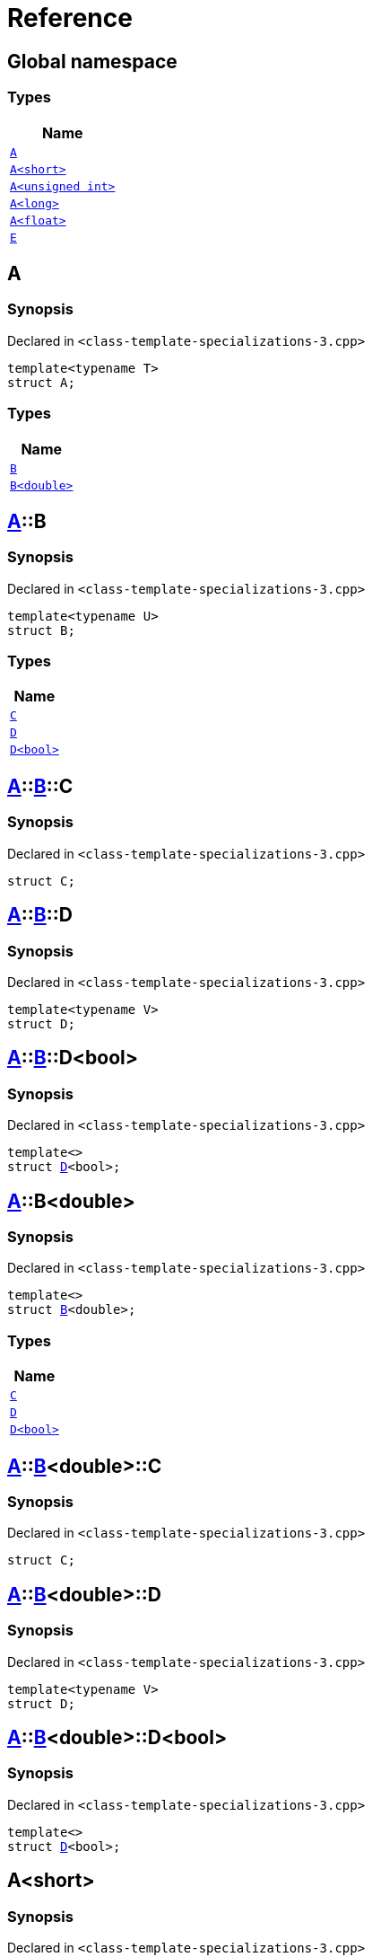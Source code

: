 = Reference
:mrdocs:

[#index]
== Global namespace


=== Types

[cols=1]
|===
| Name 

| <<A-0e,`A`>> 

| <<A-00,`A&lt;short&gt;`>> 

| <<A-07,`A&lt;unsigned int&gt;`>> 

| <<A-0c,`A&lt;long&gt;`>> 

| <<A-01,`A&lt;float&gt;`>> 

| <<E,`E`>> 

|===

[#A-0e]
== A


=== Synopsis


Declared in `&lt;class&hyphen;template&hyphen;specializations&hyphen;3&period;cpp&gt;`

[source,cpp,subs="verbatim,replacements,macros,-callouts"]
----
template&lt;typename T&gt;
struct A;
----

=== Types

[cols=1]
|===
| Name 

| <<A-0e-B-07,`B`>> 

| <<A-0e-B-00,`B&lt;double&gt;`>> 

|===



[#A-0e-B-07]
== <<A-0e,A>>::B


=== Synopsis


Declared in `&lt;class&hyphen;template&hyphen;specializations&hyphen;3&period;cpp&gt;`

[source,cpp,subs="verbatim,replacements,macros,-callouts"]
----
template&lt;typename U&gt;
struct B;
----

=== Types

[cols=1]
|===
| Name 

| <<A-0e-B-07-C,`C`>> 

| <<A-0e-B-07-D-09,`D`>> 

| <<A-0e-B-07-D-0f,`D&lt;bool&gt;`>> 

|===



[#A-0e-B-07-C]
== <<A-0e,A>>::<<A-0e-B-07,B>>::C


=== Synopsis


Declared in `&lt;class&hyphen;template&hyphen;specializations&hyphen;3&period;cpp&gt;`

[source,cpp,subs="verbatim,replacements,macros,-callouts"]
----
struct C;
----




[#A-0e-B-07-D-09]
== <<A-0e,A>>::<<A-0e-B-07,B>>::D


=== Synopsis


Declared in `&lt;class&hyphen;template&hyphen;specializations&hyphen;3&period;cpp&gt;`

[source,cpp,subs="verbatim,replacements,macros,-callouts"]
----
template&lt;typename V&gt;
struct D;
----




[#A-0e-B-07-D-0f]
== <<A-0e,A>>::<<A-0e-B-07,B>>::D&lt;bool&gt;


=== Synopsis


Declared in `&lt;class&hyphen;template&hyphen;specializations&hyphen;3&period;cpp&gt;`

[source,cpp,subs="verbatim,replacements,macros,-callouts"]
----
template&lt;&gt;
struct <<A-0e-B-07-D-09,D>>&lt;bool&gt;;
----




[#A-0e-B-00]
== <<A-0e,A>>::B&lt;double&gt;


=== Synopsis


Declared in `&lt;class&hyphen;template&hyphen;specializations&hyphen;3&period;cpp&gt;`

[source,cpp,subs="verbatim,replacements,macros,-callouts"]
----
template&lt;&gt;
struct <<A-0e-B-07,B>>&lt;double&gt;;
----

=== Types

[cols=1]
|===
| Name 

| <<A-0e-B-00-C,`C`>> 

| <<A-0e-B-00-D-09,`D`>> 

| <<A-0e-B-00-D-0d,`D&lt;bool&gt;`>> 

|===



[#A-0e-B-00-C]
== <<A-0e,A>>::<<A-0e-B-00,B>>&lt;double&gt;::C


=== Synopsis


Declared in `&lt;class&hyphen;template&hyphen;specializations&hyphen;3&period;cpp&gt;`

[source,cpp,subs="verbatim,replacements,macros,-callouts"]
----
struct C;
----




[#A-0e-B-00-D-09]
== <<A-0e,A>>::<<A-0e-B-00,B>>&lt;double&gt;::D


=== Synopsis


Declared in `&lt;class&hyphen;template&hyphen;specializations&hyphen;3&period;cpp&gt;`

[source,cpp,subs="verbatim,replacements,macros,-callouts"]
----
template&lt;typename V&gt;
struct D;
----




[#A-0e-B-00-D-0d]
== <<A-0e,A>>::<<A-0e-B-00,B>>&lt;double&gt;::D&lt;bool&gt;


=== Synopsis


Declared in `&lt;class&hyphen;template&hyphen;specializations&hyphen;3&period;cpp&gt;`

[source,cpp,subs="verbatim,replacements,macros,-callouts"]
----
template&lt;&gt;
struct <<A-0e-B-00-D-09,D>>&lt;bool&gt;;
----




[#A-00]
== A&lt;short&gt;


=== Synopsis


Declared in `&lt;class&hyphen;template&hyphen;specializations&hyphen;3&period;cpp&gt;`

[source,cpp,subs="verbatim,replacements,macros,-callouts"]
----
template&lt;&gt;
struct <<A-0e,A>>&lt;short&gt;;
----

=== Types

[cols=1]
|===
| Name 

| <<A-00-B-0e,`B`>> 

| <<A-00-B-00,`B&lt;void&gt;`>> 

| <<A-00-B-07,`B&lt;double&gt;`>> 

|===



[#A-00-B-0e]
== <<A-00,A>>&lt;short&gt;::B


=== Synopsis


Declared in `&lt;class&hyphen;template&hyphen;specializations&hyphen;3&period;cpp&gt;`

[source,cpp,subs="verbatim,replacements,macros,-callouts"]
----
template&lt;typename U&gt;
struct B;
----




[#A-00-B-00]
== <<A-00,A>>&lt;short&gt;::B&lt;void&gt;


=== Synopsis


Declared in `&lt;class&hyphen;template&hyphen;specializations&hyphen;3&period;cpp&gt;`

[source,cpp,subs="verbatim,replacements,macros,-callouts"]
----
template&lt;&gt;
struct <<A-0e-B-07,B>>&lt;void&gt;;
----

=== Types

[cols=1]
|===
| Name 

| <<A-00-B-00-C,`C`>> 

| <<A-00-B-00-D-03,`D`>> 

| <<A-00-B-00-D-07,`D&lt;bool&gt;`>> 

|===



[#A-00-B-00-C]
== <<A-00,A>>&lt;short&gt;::<<A-00-B-00,B>>&lt;void&gt;::C


=== Synopsis


Declared in `&lt;class&hyphen;template&hyphen;specializations&hyphen;3&period;cpp&gt;`

[source,cpp,subs="verbatim,replacements,macros,-callouts"]
----
struct C;
----




[#A-00-B-00-D-03]
== <<A-00,A>>&lt;short&gt;::<<A-00-B-00,B>>&lt;void&gt;::D


=== Synopsis


Declared in `&lt;class&hyphen;template&hyphen;specializations&hyphen;3&period;cpp&gt;`

[source,cpp,subs="verbatim,replacements,macros,-callouts"]
----
template&lt;typename V&gt;
struct D;
----




[#A-00-B-00-D-07]
== <<A-00,A>>&lt;short&gt;::<<A-00-B-00,B>>&lt;void&gt;::D&lt;bool&gt;


=== Synopsis


Declared in `&lt;class&hyphen;template&hyphen;specializations&hyphen;3&period;cpp&gt;`

[source,cpp,subs="verbatim,replacements,macros,-callouts"]
----
template&lt;&gt;
struct <<A-00-B-00-D-03,D>>&lt;bool&gt;;
----




[#A-00-B-07]
== <<A-00,A>>&lt;short&gt;::B&lt;double&gt;


=== Synopsis


Declared in `&lt;class&hyphen;template&hyphen;specializations&hyphen;3&period;cpp&gt;`

[source,cpp,subs="verbatim,replacements,macros,-callouts"]
----
template&lt;&gt;
struct <<A-0e-B-07,B>>&lt;double&gt;;
----

=== Types

[cols=1]
|===
| Name 

| <<A-00-B-07-C,`C`>> 

| <<A-00-B-07-D-015b,`D`>> 

| <<A-00-B-07-D-0150,`D&lt;bool&gt;`>> 

|===



[#A-00-B-07-C]
== <<A-00,A>>&lt;short&gt;::<<A-00-B-07,B>>&lt;double&gt;::C


=== Synopsis


Declared in `&lt;class&hyphen;template&hyphen;specializations&hyphen;3&period;cpp&gt;`

[source,cpp,subs="verbatim,replacements,macros,-callouts"]
----
struct C;
----




[#A-00-B-07-D-015b]
== <<A-00,A>>&lt;short&gt;::<<A-00-B-07,B>>&lt;double&gt;::D


=== Synopsis


Declared in `&lt;class&hyphen;template&hyphen;specializations&hyphen;3&period;cpp&gt;`

[source,cpp,subs="verbatim,replacements,macros,-callouts"]
----
template&lt;typename V&gt;
struct D;
----




[#A-00-B-07-D-0150]
== <<A-00,A>>&lt;short&gt;::<<A-00-B-07,B>>&lt;double&gt;::D&lt;bool&gt;


=== Synopsis


Declared in `&lt;class&hyphen;template&hyphen;specializations&hyphen;3&period;cpp&gt;`

[source,cpp,subs="verbatim,replacements,macros,-callouts"]
----
template&lt;&gt;
struct <<A-0e-B-00-D-09,D>>&lt;bool&gt;;
----




[#A-07]
== A&lt;unsigned int&gt;


=== Synopsis


Declared in `&lt;class&hyphen;template&hyphen;specializations&hyphen;3&period;cpp&gt;`

[source,cpp,subs="verbatim,replacements,macros,-callouts"]
----
template&lt;&gt;
struct <<A-0e,A>>&lt;unsigned int&gt;;
----

=== Types

[cols=1]
|===
| Name 

| <<A-07-B-03a,`B`>> 

| <<A-07-B-05,`B&lt;float&gt;`>> 

| <<A-07-B-03e,`B&lt;double&gt;`>> 

|===



[#A-07-B-03a]
== <<A-07,A>>&lt;unsigned int&gt;::B


=== Synopsis


Declared in `&lt;class&hyphen;template&hyphen;specializations&hyphen;3&period;cpp&gt;`

[source,cpp,subs="verbatim,replacements,macros,-callouts"]
----
template&lt;typename U&gt;
struct B;
----




[#A-07-B-05]
== <<A-07,A>>&lt;unsigned int&gt;::B&lt;float&gt;


=== Synopsis


Declared in `&lt;class&hyphen;template&hyphen;specializations&hyphen;3&period;cpp&gt;`

[source,cpp,subs="verbatim,replacements,macros,-callouts"]
----
template&lt;&gt;
struct <<A-0e-B-07,B>>&lt;float&gt;;
----

=== Types

[cols=1]
|===
| Name 

| <<A-07-B-05-C,`C`>> 

| <<A-07-B-05-D-0e,`D`>> 

| <<A-07-B-05-D-01,`D&lt;bool&gt;`>> 

|===



[#A-07-B-05-C]
== <<A-07,A>>&lt;unsigned int&gt;::<<A-07-B-05,B>>&lt;float&gt;::C


=== Synopsis


Declared in `&lt;class&hyphen;template&hyphen;specializations&hyphen;3&period;cpp&gt;`

[source,cpp,subs="verbatim,replacements,macros,-callouts"]
----
struct C;
----




[#A-07-B-05-D-0e]
== <<A-07,A>>&lt;unsigned int&gt;::<<A-07-B-05,B>>&lt;float&gt;::D


=== Synopsis


Declared in `&lt;class&hyphen;template&hyphen;specializations&hyphen;3&period;cpp&gt;`

[source,cpp,subs="verbatim,replacements,macros,-callouts"]
----
template&lt;typename V&gt;
struct D;
----




[#A-07-B-05-D-01]
== <<A-07,A>>&lt;unsigned int&gt;::<<A-07-B-05,B>>&lt;float&gt;::D&lt;bool&gt;


=== Synopsis


Declared in `&lt;class&hyphen;template&hyphen;specializations&hyphen;3&period;cpp&gt;`

[source,cpp,subs="verbatim,replacements,macros,-callouts"]
----
template&lt;&gt;
struct <<A-0e-B-07-D-09,D>>&lt;bool&gt;;
----




[#A-07-B-03e]
== <<A-07,A>>&lt;unsigned int&gt;::B&lt;double&gt;


=== Synopsis


Declared in `&lt;class&hyphen;template&hyphen;specializations&hyphen;3&period;cpp&gt;`

[source,cpp,subs="verbatim,replacements,macros,-callouts"]
----
template&lt;&gt;
struct <<A-0e-B-07,B>>&lt;double&gt;;
----

=== Types

[cols=1]
|===
| Name 

| <<A-07-B-03e-C,`C`>> 

| <<A-07-B-03e-D-01,`D`>> 

| <<A-07-B-03e-D-0f,`D&lt;bool&gt;`>> 

|===



[#A-07-B-03e-C]
== <<A-07,A>>&lt;unsigned int&gt;::<<A-07-B-03e,B>>&lt;double&gt;::C


=== Synopsis


Declared in `&lt;class&hyphen;template&hyphen;specializations&hyphen;3&period;cpp&gt;`

[source,cpp,subs="verbatim,replacements,macros,-callouts"]
----
struct C;
----




[#A-07-B-03e-D-01]
== <<A-07,A>>&lt;unsigned int&gt;::<<A-07-B-03e,B>>&lt;double&gt;::D


=== Synopsis


Declared in `&lt;class&hyphen;template&hyphen;specializations&hyphen;3&period;cpp&gt;`

[source,cpp,subs="verbatim,replacements,macros,-callouts"]
----
template&lt;typename V&gt;
struct D;
----




[#A-07-B-03e-D-0f]
== <<A-07,A>>&lt;unsigned int&gt;::<<A-07-B-03e,B>>&lt;double&gt;::D&lt;bool&gt;


=== Synopsis


Declared in `&lt;class&hyphen;template&hyphen;specializations&hyphen;3&period;cpp&gt;`

[source,cpp,subs="verbatim,replacements,macros,-callouts"]
----
template&lt;&gt;
struct <<A-0e-B-00-D-09,D>>&lt;bool&gt;;
----




[#A-0c]
== A&lt;long&gt;


=== Synopsis


Declared in `&lt;class&hyphen;template&hyphen;specializations&hyphen;3&period;cpp&gt;`

[source,cpp,subs="verbatim,replacements,macros,-callouts"]
----
template&lt;&gt;
struct <<A-0e,A>>&lt;long&gt;;
----

=== Types

[cols=1]
|===
| Name 

| <<A-0c-B-0b,`B`>> 

| <<A-0c-B-08,`B&lt;float&gt;`>> 

| <<A-0c-B-0d,`B&lt;double&gt;`>> 

|===



[#A-0c-B-0b]
== <<A-0c,A>>&lt;long&gt;::B


=== Synopsis


Declared in `&lt;class&hyphen;template&hyphen;specializations&hyphen;3&period;cpp&gt;`

[source,cpp,subs="verbatim,replacements,macros,-callouts"]
----
template&lt;typename U&gt;
struct B;
----

=== Types

[cols=1]
|===
| Name 

| <<A-0c-B-0b-C,`C`>> 

| <<A-0c-B-0b-D-00,`D`>> 

| <<A-0c-B-0b-D-0b,`D&lt;bool&gt;`>> 

|===



[#A-0c-B-0b-C]
== <<A-0c,A>>&lt;long&gt;::<<A-0c-B-0b,B>>::C


=== Synopsis


Declared in `&lt;class&hyphen;template&hyphen;specializations&hyphen;3&period;cpp&gt;`

[source,cpp,subs="verbatim,replacements,macros,-callouts"]
----
struct C;
----




[#A-0c-B-0b-D-00]
== <<A-0c,A>>&lt;long&gt;::<<A-0c-B-0b,B>>::D


=== Synopsis


Declared in `&lt;class&hyphen;template&hyphen;specializations&hyphen;3&period;cpp&gt;`

[source,cpp,subs="verbatim,replacements,macros,-callouts"]
----
template&lt;typename V&gt;
struct D;
----




[#A-0c-B-0b-D-0b]
== <<A-0c,A>>&lt;long&gt;::<<A-0c-B-0b,B>>::D&lt;bool&gt;


=== Synopsis


Declared in `&lt;class&hyphen;template&hyphen;specializations&hyphen;3&period;cpp&gt;`

[source,cpp,subs="verbatim,replacements,macros,-callouts"]
----
template&lt;&gt;
struct <<A-0c-B-0b-D-00,D>>&lt;bool&gt;;
----




[#A-0c-B-08]
== <<A-0c,A>>&lt;long&gt;::B&lt;float&gt;


=== Synopsis


Declared in `&lt;class&hyphen;template&hyphen;specializations&hyphen;3&period;cpp&gt;`

[source,cpp,subs="verbatim,replacements,macros,-callouts"]
----
template&lt;&gt;
struct <<A-0c-B-0b,B>>&lt;float&gt;;
----

=== Types

[cols=1]
|===
| Name 

| <<A-0c-B-08-C,`C`>> 

| <<A-0c-B-08-D-08,`D`>> 

| <<A-0c-B-08-D-03,`D&lt;bool&gt;`>> 

|===



[#A-0c-B-08-C]
== <<A-0c,A>>&lt;long&gt;::<<A-0c-B-08,B>>&lt;float&gt;::C


=== Synopsis


Declared in `&lt;class&hyphen;template&hyphen;specializations&hyphen;3&period;cpp&gt;`

[source,cpp,subs="verbatim,replacements,macros,-callouts"]
----
struct C;
----




[#A-0c-B-08-D-08]
== <<A-0c,A>>&lt;long&gt;::<<A-0c-B-08,B>>&lt;float&gt;::D


=== Synopsis


Declared in `&lt;class&hyphen;template&hyphen;specializations&hyphen;3&period;cpp&gt;`

[source,cpp,subs="verbatim,replacements,macros,-callouts"]
----
template&lt;typename V&gt;
struct D;
----




[#A-0c-B-08-D-03]
== <<A-0c,A>>&lt;long&gt;::<<A-0c-B-08,B>>&lt;float&gt;::D&lt;bool&gt;


=== Synopsis


Declared in `&lt;class&hyphen;template&hyphen;specializations&hyphen;3&period;cpp&gt;`

[source,cpp,subs="verbatim,replacements,macros,-callouts"]
----
template&lt;&gt;
struct <<A-0c-B-0b-D-00,D>>&lt;bool&gt;;
----




[#A-0c-B-0d]
== <<A-0c,A>>&lt;long&gt;::B&lt;double&gt;


=== Synopsis


Declared in `&lt;class&hyphen;template&hyphen;specializations&hyphen;3&period;cpp&gt;`

[source,cpp,subs="verbatim,replacements,macros,-callouts"]
----
template&lt;&gt;
struct <<A-0c-B-0b,B>>&lt;double&gt;;
----

=== Types

[cols=1]
|===
| Name 

| <<A-0c-B-0d-C,`C`>> 

| <<A-0c-B-0d-D-0c,`D`>> 

| <<A-0c-B-0d-D-03,`D&lt;bool&gt;`>> 

|===



[#A-0c-B-0d-C]
== <<A-0c,A>>&lt;long&gt;::<<A-0c-B-0d,B>>&lt;double&gt;::C


=== Synopsis


Declared in `&lt;class&hyphen;template&hyphen;specializations&hyphen;3&period;cpp&gt;`

[source,cpp,subs="verbatim,replacements,macros,-callouts"]
----
struct C;
----




[#A-0c-B-0d-D-0c]
== <<A-0c,A>>&lt;long&gt;::<<A-0c-B-0d,B>>&lt;double&gt;::D


=== Synopsis


Declared in `&lt;class&hyphen;template&hyphen;specializations&hyphen;3&period;cpp&gt;`

[source,cpp,subs="verbatim,replacements,macros,-callouts"]
----
template&lt;typename V&gt;
struct D;
----




[#A-0c-B-0d-D-03]
== <<A-0c,A>>&lt;long&gt;::<<A-0c-B-0d,B>>&lt;double&gt;::D&lt;bool&gt;


=== Synopsis


Declared in `&lt;class&hyphen;template&hyphen;specializations&hyphen;3&period;cpp&gt;`

[source,cpp,subs="verbatim,replacements,macros,-callouts"]
----
template&lt;&gt;
struct <<A-0e-B-00-D-09,D>>&lt;bool&gt;;
----




[#A-01]
== A&lt;float&gt;


=== Synopsis


Declared in `&lt;class&hyphen;template&hyphen;specializations&hyphen;3&period;cpp&gt;`

[source,cpp,subs="verbatim,replacements,macros,-callouts"]
----
template&lt;&gt;
struct <<A-0e,A>>&lt;float&gt;;
----

=== Types

[cols=1]
|===
| Name 

| <<A-01-B-07,`B`>> 

| <<A-01-B-08,`B&lt;double, double&gt;`>> 

|===



[#A-01-B-07]
== <<A-01,A>>&lt;float&gt;::B


=== Synopsis


Declared in `&lt;class&hyphen;template&hyphen;specializations&hyphen;3&period;cpp&gt;`

[source,cpp,subs="verbatim,replacements,macros,-callouts"]
----
template&lt;typename U&gt;
struct B;
----




[#A-01-B-08]
== <<A-01,A>>&lt;float&gt;::B&lt;double, double&gt;


=== Synopsis


Declared in `&lt;class&hyphen;template&hyphen;specializations&hyphen;3&period;cpp&gt;`

[source,cpp,subs="verbatim,replacements,macros,-callouts"]
----
template&lt;&gt;
struct <<A-0e-B-07,B>>&lt;double, double&gt;;
----

=== Types

[cols=1]
|===
| Name 

| <<A-01-B-08-C,`C`>> 

| <<A-01-B-08-D-0ae,`D`>> 

| <<A-01-B-08-D-0af,`D&lt;bool, bool&gt;`>> 

|===



[#A-01-B-08-C]
== <<A-01,A>>&lt;float&gt;::<<A-01-B-08,B>>&lt;double, double&gt;::C


=== Synopsis


Declared in `&lt;class&hyphen;template&hyphen;specializations&hyphen;3&period;cpp&gt;`

[source,cpp,subs="verbatim,replacements,macros,-callouts"]
----
struct C;
----




[#A-01-B-08-D-0ae]
== <<A-01,A>>&lt;float&gt;::<<A-01-B-08,B>>&lt;double, double&gt;::D


=== Synopsis


Declared in `&lt;class&hyphen;template&hyphen;specializations&hyphen;3&period;cpp&gt;`

[source,cpp,subs="verbatim,replacements,macros,-callouts"]
----
template&lt;typename V&gt;
struct D;
----




[#A-01-B-08-D-0af]
== <<A-01,A>>&lt;float&gt;::<<A-01-B-08,B>>&lt;double, double&gt;::D&lt;bool, bool&gt;


=== Synopsis


Declared in `&lt;class&hyphen;template&hyphen;specializations&hyphen;3&period;cpp&gt;`

[source,cpp,subs="verbatim,replacements,macros,-callouts"]
----
template&lt;&gt;
struct <<A-0e-B-00-D-09,D>>&lt;bool, bool&gt;;
----




[#E]
== E


=== Synopsis


Declared in `&lt;class&hyphen;template&hyphen;specializations&hyphen;3&period;cpp&gt;`

[source,cpp,subs="verbatim,replacements,macros,-callouts"]
----
struct E;
----

=== Data Members

[cols=1]
|===
| Name 

| <<E-m0,`m0`>> 

| <<E-m1,`m1`>> 

| <<E-m10,`m10`>> 

| <<E-m11,`m11`>> 

| <<E-m12,`m12`>> 

| <<E-m13,`m13`>> 

| <<E-m14,`m14`>> 

| <<E-m2,`m2`>> 

| <<E-m3,`m3`>> 

| <<E-m4,`m4`>> 

| <<E-m5,`m5`>> 

| <<E-m6,`m6`>> 

| <<E-m7,`m7`>> 

| <<E-m8,`m8`>> 

| <<E-m9,`m9`>> 

|===



[#E-m0]
== <<E,E>>::m0


=== Synopsis


Declared in `&lt;class&hyphen;template&hyphen;specializations&hyphen;3&period;cpp&gt;`

[source,cpp,subs="verbatim,replacements,macros,-callouts"]
----
<<A-0e,A>>&lt;float&gt;::<<A-01-B-08,B>>&lt;double&gt; m0;
----

[#E-m1]
== <<E,E>>::m1


=== Synopsis


Declared in `&lt;class&hyphen;template&hyphen;specializations&hyphen;3&period;cpp&gt;`

[source,cpp,subs="verbatim,replacements,macros,-callouts"]
----
<<A-0e,A>>&lt;long&gt;::<<A-0c-B-0d,B>>&lt;double&gt; m1;
----

[#E-m10]
== <<E,E>>::m10


=== Synopsis


Declared in `&lt;class&hyphen;template&hyphen;specializations&hyphen;3&period;cpp&gt;`

[source,cpp,subs="verbatim,replacements,macros,-callouts"]
----
<<A-0e,A>>&lt;float&gt;::<<A-01-B-08,B>>&lt;double&gt;::<<A-01-B-08-D-0af,D>>&lt;bool&gt; m10;
----

[#E-m11]
== <<E,E>>::m11


=== Synopsis


Declared in `&lt;class&hyphen;template&hyphen;specializations&hyphen;3&period;cpp&gt;`

[source,cpp,subs="verbatim,replacements,macros,-callouts"]
----
<<A-0e,A>>&lt;long&gt;::<<A-0c-B-0d,B>>&lt;double&gt;::<<A-0c-B-0d-D-03,D>>&lt;bool&gt; m11;
----

[#E-m12]
== <<E,E>>::m12


=== Synopsis


Declared in `&lt;class&hyphen;template&hyphen;specializations&hyphen;3&period;cpp&gt;`

[source,cpp,subs="verbatim,replacements,macros,-callouts"]
----
<<A-0e,A>>&lt;long&gt;::<<A-0c-B-0b,B>>&lt;float&gt;::<<A-0c-B-08-D-03,D>>&lt;bool&gt; m12;
----

[#E-m13]
== <<E,E>>::m13


=== Synopsis


Declared in `&lt;class&hyphen;template&hyphen;specializations&hyphen;3&period;cpp&gt;`

[source,cpp,subs="verbatim,replacements,macros,-callouts"]
----
<<A-0e,A>>&lt;unsigned int&gt;::<<A-07-B-03a,B>>&lt;float&gt;::<<A-07-B-05-D-01,D>>&lt;bool&gt; m13;
----

[#E-m14]
== <<E,E>>::m14


=== Synopsis


Declared in `&lt;class&hyphen;template&hyphen;specializations&hyphen;3&period;cpp&gt;`

[source,cpp,subs="verbatim,replacements,macros,-callouts"]
----
<<A-0e,A>>&lt;short&gt;::<<A-00-B-00,B>>&lt;void&gt;::<<A-00-B-00-D-07,D>>&lt;bool&gt; m14;
----

[#E-m2]
== <<E,E>>::m2


=== Synopsis


Declared in `&lt;class&hyphen;template&hyphen;specializations&hyphen;3&period;cpp&gt;`

[source,cpp,subs="verbatim,replacements,macros,-callouts"]
----
<<A-0e,A>>&lt;long&gt;::<<A-0c-B-0b,B>>&lt;float&gt; m2;
----

[#E-m3]
== <<E,E>>::m3


=== Synopsis


Declared in `&lt;class&hyphen;template&hyphen;specializations&hyphen;3&period;cpp&gt;`

[source,cpp,subs="verbatim,replacements,macros,-callouts"]
----
<<A-0e,A>>&lt;unsigned int&gt;::<<A-07-B-03a,B>>&lt;float&gt; m3;
----

[#E-m4]
== <<E,E>>::m4


=== Synopsis


Declared in `&lt;class&hyphen;template&hyphen;specializations&hyphen;3&period;cpp&gt;`

[source,cpp,subs="verbatim,replacements,macros,-callouts"]
----
<<A-0e,A>>&lt;short&gt;::<<A-00-B-00,B>>&lt;void&gt; m4;
----

[#E-m5]
== <<E,E>>::m5


=== Synopsis


Declared in `&lt;class&hyphen;template&hyphen;specializations&hyphen;3&period;cpp&gt;`

[source,cpp,subs="verbatim,replacements,macros,-callouts"]
----
<<A-0e,A>>&lt;float&gt;::<<A-01-B-08,B>>&lt;double&gt;::<<A-01-B-08-C,C>> m5;
----

[#E-m6]
== <<E,E>>::m6


=== Synopsis


Declared in `&lt;class&hyphen;template&hyphen;specializations&hyphen;3&period;cpp&gt;`

[source,cpp,subs="verbatim,replacements,macros,-callouts"]
----
<<A-0e,A>>&lt;long&gt;::<<A-0c-B-0d,B>>&lt;double&gt;::<<A-0c-B-0d-C,C>> m6;
----

[#E-m7]
== <<E,E>>::m7


=== Synopsis


Declared in `&lt;class&hyphen;template&hyphen;specializations&hyphen;3&period;cpp&gt;`

[source,cpp,subs="verbatim,replacements,macros,-callouts"]
----
<<A-0e,A>>&lt;long&gt;::<<A-0c-B-0b,B>>&lt;float&gt;::<<A-0c-B-08-C,C>> m7;
----

[#E-m8]
== <<E,E>>::m8


=== Synopsis


Declared in `&lt;class&hyphen;template&hyphen;specializations&hyphen;3&period;cpp&gt;`

[source,cpp,subs="verbatim,replacements,macros,-callouts"]
----
<<A-0e,A>>&lt;unsigned int&gt;::<<A-07-B-03a,B>>&lt;float&gt;::<<A-07-B-05-C,C>> m8;
----

[#E-m9]
== <<E,E>>::m9


=== Synopsis


Declared in `&lt;class&hyphen;template&hyphen;specializations&hyphen;3&period;cpp&gt;`

[source,cpp,subs="verbatim,replacements,macros,-callouts"]
----
<<A-0e,A>>&lt;short&gt;::<<A-00-B-00,B>>&lt;void&gt;::<<A-00-B-00-C,C>> m9;
----



[.small]#Created with https://www.mrdocs.com[MrDocs]#
